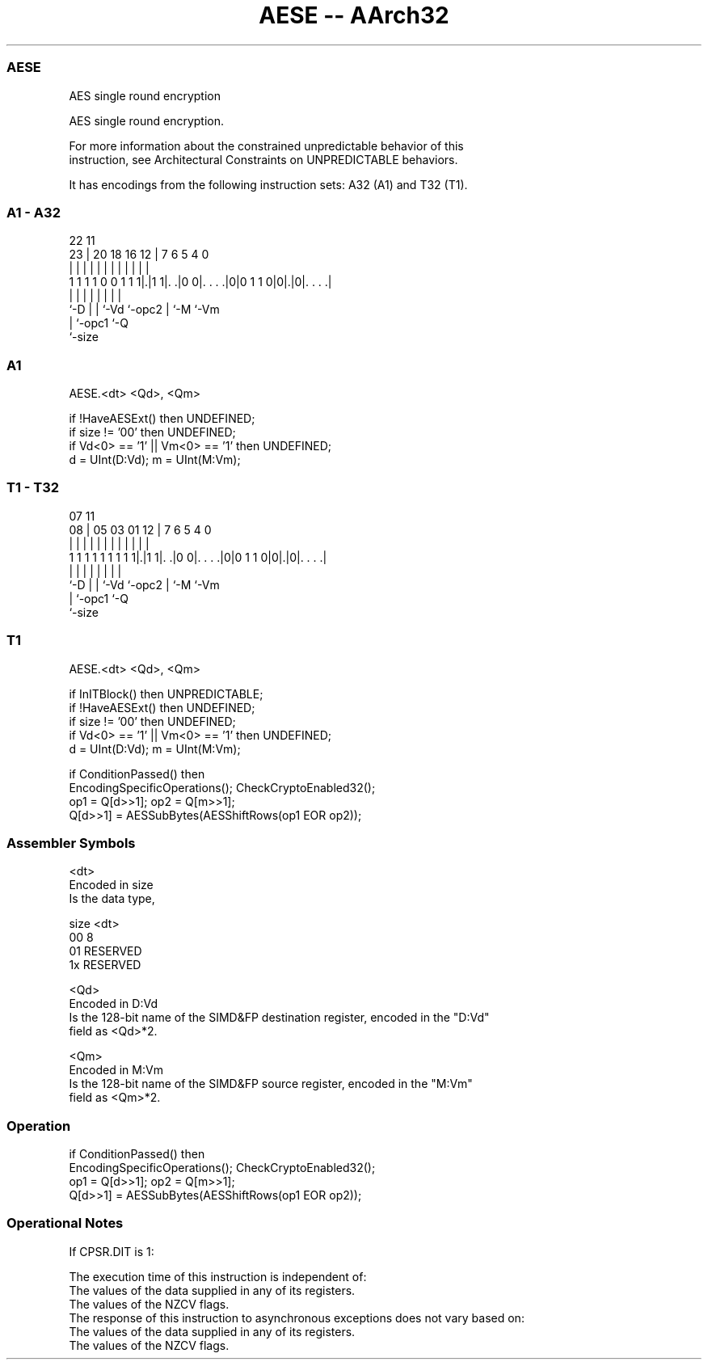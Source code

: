 .nh
.TH "AESE -- AArch32" "7" " "  "instruction" "fpsimd"
.SS AESE
 AES single round encryption

 AES single round encryption.

 For more information about the constrained unpredictable behavior of this
 instruction, see Architectural Constraints on UNPREDICTABLE behaviors.


It has encodings from the following instruction sets:  A32 (A1) and  T32 (T1).

.SS A1 - A32
 
                                                                   
                                                                   
                     22                    11                      
                   23 |  20  18  16      12 |       7 6 5 4       0
                    | |   |   |   |       | |       | | | |       |
   1 1 1 1 0 0 1 1 1|.|1 1|. .|0 0|. . . .|0|0 1 1 0|0|.|0|. . . .|
                    |     |   |   |         |       | |   |
                    `-D   |   |   `-Vd      `-opc2  | `-M `-Vm
                          |   `-opc1                `-Q
                          `-size
  
  
 
.SS A1
 
 AESE.<dt> <Qd>, <Qm>
 
 if !HaveAESExt() then UNDEFINED;
 if size != '00' then UNDEFINED;
 if Vd<0> == '1' || Vm<0> == '1' then UNDEFINED;
 d = UInt(D:Vd); m = UInt(M:Vm);
.SS T1 - T32
 
                                                                   
                                                                   
                     07                    11                      
                   08 |  05  03  01      12 |       7 6 5 4       0
                    | |   |   |   |       | |       | | | |       |
   1 1 1 1 1 1 1 1 1|.|1 1|. .|0 0|. . . .|0|0 1 1 0|0|.|0|. . . .|
                    |     |   |   |         |       | |   |
                    `-D   |   |   `-Vd      `-opc2  | `-M `-Vm
                          |   `-opc1                `-Q
                          `-size
  
  
 
.SS T1
 
 AESE.<dt> <Qd>, <Qm>
 
 if InITBlock() then UNPREDICTABLE;
 if !HaveAESExt() then UNDEFINED;
 if size != '00' then UNDEFINED;
 if Vd<0> == '1' || Vm<0> == '1' then UNDEFINED;
 d = UInt(D:Vd); m = UInt(M:Vm);
 
 if ConditionPassed() then
     EncodingSpecificOperations(); CheckCryptoEnabled32();
     op1 = Q[d>>1]; op2 = Q[m>>1];
     Q[d>>1] = AESSubBytes(AESShiftRows(op1 EOR op2));
 

.SS Assembler Symbols

 <dt>
  Encoded in size
  Is the data type,

  size <dt>     
  00   8        
  01   RESERVED 
  1x   RESERVED 

 <Qd>
  Encoded in D:Vd
  Is the 128-bit name of the SIMD&FP destination register, encoded in the "D:Vd"
  field as <Qd>*2.

 <Qm>
  Encoded in M:Vm
  Is the 128-bit name of the SIMD&FP source register, encoded in the "M:Vm"
  field as <Qm>*2.



.SS Operation

 if ConditionPassed() then
     EncodingSpecificOperations(); CheckCryptoEnabled32();
     op1 = Q[d>>1]; op2 = Q[m>>1];
     Q[d>>1] = AESSubBytes(AESShiftRows(op1 EOR op2));


.SS Operational Notes

 
 If CPSR.DIT is 1: 
 
 The execution time of this instruction is independent of: 
 The values of the data supplied in any of its registers.
 The values of the NZCV flags.
 The response of this instruction to asynchronous exceptions does not vary based on: 
 The values of the data supplied in any of its registers.
 The values of the NZCV flags.
